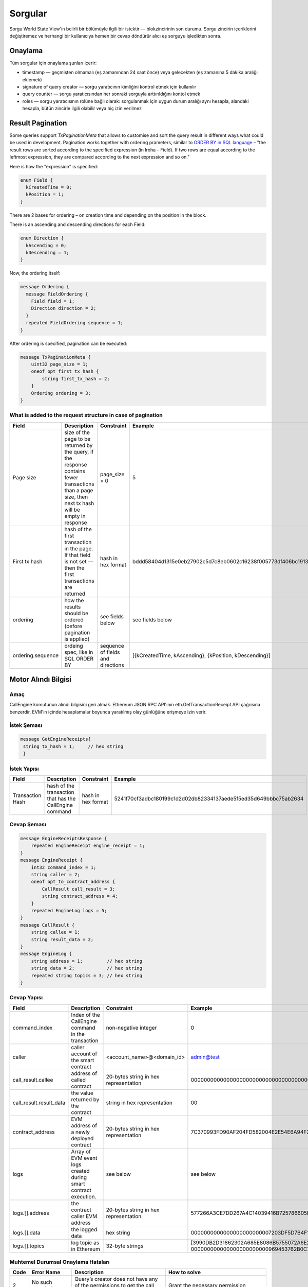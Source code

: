 Sorgular
========

Sorgu World State View'in belirli bir bölümüyle ilgili bir istektir — blokzincirinin son durumu.
Sorgu zincirin içeriklerini değiştiremez ve herhangi bir
kullanıcıya hemen bir cevap döndürür alıcı eş sorguyu işledikten sonra.

Onaylama
^^^^^^^^

Tüm sorgular için onaylama şunları içerir:

- timestamp — geçmişten olmamalı (eş zamanından 24 saat önce) veya gelecekten (eş zamanına 5 dakika aralığı eklemek)
- signature of query creator — sorgu yaratıcının kimliğini kontrol etmek için kullanılır
- query counter — sorgu yaratıcısından her sonraki sorguyla arttırıldığını kontol etmek
- roles — sorgu yaratıcısının rolüne bağlı olarak: sorgulanmak için uygun durum aralığı aynı hesapla, alandaki hesapla, bütün zincirle ilgili olabilir veya hiç izin verilmez

Result Pagination
^^^^^^^^^^^^^^^^^

Some queries support `TxPaginationMeta` that allows to customise and sort the query result in different ways what could be used in development.
Pagination works together with ordering prameters, similar to `ORDER BY in SQL language <https://www.postgresql.org/docs/12/sql-select.html#SQL-ORDERBY>`_ – "the result rows are sorted according to the specified expression (in Iroha – Field). If two rows are equal according to the leftmost expression, they are compared according to the next expression and so on."

Here is how the "expression" is specified:

.. code-block:: proto

    enum Field {
      kCreatedTime = 0;
      kPosition = 1;
    }

There are 2 bases for ordering – on creation time and depending on the position in the block.

There is an ascending and descending directions for each Field:

.. code-block:: proto

    enum Direction {
      kAscending = 0;
      kDescending = 1;
    }

Now, the ordering itself:

.. code-block:: proto

    message Ordering {
      message FieldOrdering {
        Field field = 1;
        Direction direction = 2;
      }
      repeated FieldOrdering sequence = 1;
    }

After ordering is specified, pagination can be executed:

.. code-block:: proto

    message TxPaginationMeta {
        uint32 page_size = 1;
        oneof opt_first_tx_hash {
            string first_tx_hash = 2;
        }
        Ordering ordering = 3;
    }

What is added to the request structure in case of pagination
------------------------------------------------------------

.. csv-table::
    :header: "Field", "Description", "Constraint", "Example"
    :widths: 15, 30, 20, 15

    "Page size", "size of the page to be returned by the query, if the response contains fewer transactions than a page size, then next tx hash will be empty in response", "page_size > 0", "5"
    "First tx hash", "hash of the first transaction in the page. If that field is not set — then the first transactions are returned", "hash in hex format", "bddd58404d1315e0eb27902c5d7c8eb0602c16238f005773df406bc191308929"
    "ordering", "how the results should be ordered (before pagination is applied)", "see fields below", "see fields below"
    "ordering.sequence", "ordeing spec, like in SQL ORDER BY", "sequence of fields and directions", "[{kCreatedTime, kAscending}, {kPosition, kDescending}]"

Motor Alındı Bilgisi
^^^^^^^^^^^^^^^^^^^^

Amaç
----

CallEngine komutunun alındı bilgisini geri almak.
Ethereum JSON RPC API'ının eth.GetTransactionReceipt API çağrısına benzerdir.
EVM'in içinde hesaplamalar boyunca yaratılmış olay günlüğüne erişmeye izin verir.

İstek Şeması
------------

.. code-block:: proto

   message GetEngineReceipts{
    string tx_hash = 1;     // hex string
    }

İstek Yapısı
------------

.. csv-table::
    :header: "Field", "Description", "Constraint", "Example"
    :widths: 15, 30, 20, 15

    "Transaction Hash", "hash of the transaction that has the CallEngine command", "hash in hex format", "5241f70cf3adbc180199c1d2d02db82334137aede5f5ed35d649bbbc75ab2634"

Cevap Şeması
------------

.. code-block:: proto

    message EngineReceiptsResponse {
        repeated EngineReceipt engine_receipt = 1;
    }
    message EngineReceipt {
        int32 command_index = 1;
        string caller = 2;
        oneof opt_to_contract_address {
            CallResult call_result = 3;
            string contract_address = 4;
        }
        repeated EngineLog logs = 5;
    }
    message CallResult {
        string callee = 1;
        string result_data = 2;
    }
    message EngineLog {
        string address = 1;         // hex string
        string data = 2;            // hex string
        repeated string topics = 3; // hex string
    }

Cevap Yapısı
------------

.. csv-table::
    :header: "Field", "Description", "Constraint", "Example"
    :widths: 15, 30, 20, 15

    "command_index", "Index of the CallEngine command in the transaction", "non-negative integer", "0"
    "caller", "caller account of the smart contract", "<account_name>@<domain_id>", "admin@test"
    "call_result.callee", "address of called contract", "20-bytes string in hex representation", "0000000000000000000000000000000000000000"
    "call_result.result_data", "the value returned by the contract", "string in hex representation", "00"
    "contract_address", "EVM address of a newly deployed contract", "20-bytes string in hex representation", "7C370993FD90AF204FD582004E2E54E6A94F2651"
    "logs", "Array of EVM event logs created during smart contract execution.", "see below", "see below"
    "logs.[].address", "the contract caller EVM address", "20-bytes string in hex representation", "577266A3CE7DD267A4C14039416B725786605FF4"
    "logs.[].data", "the logged data", "hex string", "0000000000000000000000007203DF5D7B4F198848477D7F9EE080B207E544DD000000000000000000000000000000000000000000000000000000000000006D"
    "logs.[].topics", "log topic as in Ethereum", "32-byte strings", "[3990DB2D31862302A685E8086B5755072A6E2B5B780AF1EE81ECE35EE3CD3345, 000000000000000000000000969453762B0C739DD285B31635EFA00E24C25628]"


Muhtemel Durumsal Onaylama Hataları
-----------------------------------

.. csv-table::
    :header: "Code", "Error Name", "Description", "How to solve"

    "2", "No such permissions", "Query’s creator does not have any of the permissions to get the call engine receipt", "Grant the necessary permission"
    "3", "Invalid signatures", "Signatures of this query did not pass validation", "Add more signatures and make sure query's signatures are a subset of account's signatories"

Hesap edinmek
^^^^^^^^^^^^^

Amaç
----

Hesap edinmek sorgusunun amacı bir hesabın durumunu almaktır.

İstek Şeması
------------

.. code-block:: proto

    message GetAccount {
        string account_id = 1;
    }

İstek Yapısı
------------

.. csv-table::
    :header: "Field", "Description", "Constraint", "Example"
    :widths: 15, 30, 20, 15

    "Account ID", "account id to request its state", "<account_name>@<domain_id>", "alex@morgan"

Cevap Şeması
------------

.. code-block:: proto

    message AccountResponse {
        Account account = 1;
        repeated string account_roles = 2;
    }

    message Account {
        string account_id = 1;
        string domain_id = 2;
        uint32 quorum = 3;
        string json_data = 4;
    }


Cevap Yapısı
------------

.. csv-table::
    :header: "Field", "Description", "Constraint", "Example"
    :widths: 15, 30, 20, 15

    "Account ID", "account id", "<account_name>@<domain_id>", "alex@morgan"
    "Domain ID", "domain where the account was created", "RFC1035 [#f1]_, RFC1123 [#f2]_ ", "morgan"
    "Quorum", "number of signatories needed to sign the transaction to make it valid", "0 < quorum ≤ 128", "5"
    "JSON data", "key-value account information", "JSON", "{ genesis: {name: alex} }"

Muhtemel Durumsal Onaylama Hataları
-----------------------------------

.. csv-table::
    :header: "Code", "Error Name", "Description", "How to solve"

    "1", "Could not get account", "Internal error happened", "Try again or contact developers"
    "2", "No such permissions", "Query's creator does not have any of the permissions to get account", "Grant the necessary permission: individual, global or domain one"
    "3", "Invalid signatures", "Signatures of this query did not pass validation", "Add more signatures and make sure query's signatures are a subset of account's signatories"

Blok edinmek
^^^^^^^^^^^^

Amaç
----

Blok edinmek sorgusunun amacı yüksekliğini tanımlayıcı olarak kullanarak spesifik bir blok almaktır

İstek Şeması
------------

.. code-block:: proto

    message GetBlock {
      uint64 height = 1;
    }


İstek Yapısı
------------

.. csv-table::
    :header: "Field", "Description", "Constraint", "Example"
    :widths: 15, 30, 20, 15

    "Height", "height of the block to be retrieved", "0 < height < 2^64", "42"

Cevap Şeması
------------

.. code-block:: proto

    message BlockResponse {
      Block block = 1;
    }

Cevap Yapısı
------------

.. csv-table::
    :header: "Field", "Description", "Constraint", "Example"
    :widths: 15, 30, 20, 15

    "Block", "the retrieved block", "block structure", "block"

Muhtemel Durumsal Onaylama Hataları
-----------------------------------

.. csv-table::
    :header: "Code", "Error Name", "Description", "How to solve"

    "1", "Could not get block", "Internal error happened", "Try again or contact developers"
    "2", "No such permissions", "Query's creator does not have a permission to get block", "Grant `can_get_block <permissions.html#can-get-blocks>`__ permission"
    "3", "Invalid signatures", "Signatures of this query did not pass validation", "Add more signatures and make sure query's signatures are a subset of account's signatories"
    "3", "Invalid height", "Supplied height is not uint_64 or greater than the ledger's height", "Check the height and try again"

.. not::
    Hata kodu 3 bu sorgu için belirsizdir.
    Geçersiz imza sahipleri veya geçersiz yüksekliği belirtir.
    Bu metodu geçersiz imza sahiperini kontrol etmek için `height = 1` ile kullanınız (ilk blok her zaman mevcuttur).

İmza sahibi edinmek
^^^^^^^^^^^^^^^^^^^

Amaç
----

İmza sahibi edinmek sorgusunun amacı hesabın kimliği olarak davranan imza sahibi edinmektir.

İstek Şeması
------------

.. code-block:: proto

    message GetSignatories {
        string account_id = 1;
    }

İstek Yapısı
------------

.. csv-table::
    :header: "Field", "Description", "Constraint", "Example"
    :widths: 15, 30, 20, 15

    "Account ID", "account id to request signatories", "<account_name>@<domain_id>", "alex@morgan"

Cevap Şeması
------------

.. code-block:: proto

    message SignatoriesResponse {
        repeated bytes keys = 1;
    }

Cevap Yapısı
------------

.. csv-table::
    :header: "Field", "Description", "Constraint", "Example"
    :widths: 15, 30, 20, 15

    "Keys", "an array of public keys", "`ed25519 <https://ed25519.cr.yp.to>`_", "292a8714694095edce6be799398ed5d6244cd7be37eb813106b217d850d261f2"

Muhtemel Durumsal Onaylama Hataları
-----------------------------------

.. csv-table::
    :header: "Code", "Error Name", "Description", "How to solve"

    "1", "Could not get signatories", "Internal error happened", "Try again or contact developers"
    "2", "No such permissions", "Query's creator does not have any of the permissions to get signatories", "Grant the necessary permission: individual, global or domain one"
    "3", "Invalid signatures", "Signatures of this query did not pass validation", "Add more signatures and make sure query's signatures are a subset of account's signatories"

İşlemleri edinmek
^^^^^^^^^^^^^^^^^

Amaç
----

GetTransactions karışımlarını baz alarak işlemler hakkında bilgi geri almak için kullanılır.

.. not:: Bu sorgu ancak ve ancak bütün talep edilen karışımlar doğruysa geçerlidir: karşılık gelen işlemler var ve kullanıcı geri almak için yetkiye sahip

İstek Şeması
------------

.. code-block:: proto

    message GetTransactions {
        repeated bytes tx_hashes = 1;
    }

İstek Yapısı
------------

.. csv-table::
    :header: "Field", "Description", "Constraint", "Example"
    :widths: 15, 30, 20, 15

    "Transactions hashes", "an array of hashes", "array with 32 byte hashes", "{hash1, hash2…}"

Cevap Şeması
------------

.. code-block:: proto

    message TransactionsResponse {
        repeated Transaction transactions = 1;
    }

Cevap Yapısı
------------

.. csv-table::
    :header: "Field", "Description", "Constraint", "Example"
    :widths: 15, 30, 20, 15

    "Transactions", "an array of transactions", "Committed transactions", "{tx1, tx2…}"

Muhtemel Durumsal Onaylama Hataları
-----------------------------------

.. csv-table::
    :header: "Code", "Error Name", "Description", "How to solve"

    "1", "Could not get transactions", "Internal error happened", "Try again or contact developers"
    "2", "No such permissions", "Query's creator does not have any of the permissions to get transactions", "Grant the necessary permission: individual, global or domain one"
    "3", "Invalid signatures", "Signatures of this query did not pass validation", "Add more signatures and make sure query's signatures are a subset of account's signatories"
    "4", "Invalid hash", "At least one of the supplied hashes either does not exist in user's transaction list or creator of the query does not have permissions to see it", "Check the supplied hashes and try again"

Bekleme İşlemlerini Edinmek
^^^^^^^^^^^^^^^^^^^^^^^^^^^

Amaç
----

GetPendingTransactions bekleyen (tam olarak imzalanmamış) `çoklu imza işlemlerinin <../../concepts_architecture/glossary.html#multisignature-transactions>`_ bir listesini geri almak için kullanılır
veya `toplu işlemler <../../concepts_architecture/glossary.html#batch-of-transactions>`__ sorgu yaratıcının hesabı tarafından yayınlandı.

.. note:: This query uses `pagination <#result-pagination>`_ for quicker and more convenient query responses. Please read about it and specify pagination before sending the query request as well as `the request structure <#what-is-added-to-the-request-structure-in-case-of-pagination>`_.

İstek Şeması
------------

.. code-block:: proto

    message GetPendingTransactions {
        TxPaginationMeta pagination_meta = 1;
    }

Bütün kullanıcıların yarı-imzalanmış çoklu imzalı (bekleyen) işlemleri sorgulanabilir.
Maksimum işlem miktarı **page_size** alanı tarafından sınırlandırılabilir bir cevap içerir.
Bütün bekleyen işlemler yeterli imza toplayana kadar depolanır  veya süresi dolmuştur.
Bekleyen işlemlerin ortak sırası veya toplu işlemler kullanıcı için korunur.
Kullanıcının sırayla tüm işlemleri sorgulamasını sağlar - sayfa sayfa.
Her yanıt sonraki toplu işleme veya sorgulanabilir bir işleme referans içerebilir.
Bir sayfa boyutu onu takip eden toplu işlemin boyutundan daha büyük olabilir (işlemlerde).
Bu durumda, birkaç toplu işlem veya işlemler geri döndürülecek.
Sayfalarda gezinme sırasında, sorgulamadan önce takip eden toplu işlem eksik imzaları toplayabilir.
Bu toplu işlemin eksik bir karışımından dolayı durumsal hatalı sorgu cevabına yok açacaktır.

Örnek
-----

Her biri üç işlem içeren iki bekleyen toplu işlem varsa ve bir kullanıcı sayfa boyutu 5 olan
bekleyen işlemleri sorgularsa ilk toplu işin işlemleri cevaptadır ve ikinci toplu işe referans da
belirtilecektir (ilk aslında tek bir işlem olsa bile işlem karışımı ve toplu iş boyutu)
İkinci toplu işin işlemleri ilk yanıtta bulunmaz çünkü toplu iş birkaç parçaya bölünemez ve bir
yanıtta sadece tam toplu işler bulunabilir

Cevap Şeması
------------

.. code-block:: proto

    message PendingTransactionsPageResponse {
        message BatchInfo {
            string first_tx_hash = 1;
            uint32 batch_size = 2;
        }
        repeated Transaction transactions = 1;
        uint32 all_transactions_size = 2;
        BatchInfo next_batch_info = 3;
    }

Cevap Yapısı
------------

Bir cevap `bekleyen işlemlerin <../../concepts_architecture/glossary.html#pending-transactions>`_ listesini içerir,
kullanıcı için bütün depolanmış bekleyen işlemlerin miktarı
ve bilgi sonraki sayfayı sorgulamak için gereklidir (eğer varsa).

.. csv-table::
    :header: "Field", "Description", "Constraint", "Example"
    :widths: 15, 30, 20, 15

        "Transactions", "an array of pending transactions", "Pending transactions", "{tx1, tx2…}"
        "All transactions size", "the number of stored transactions", "all_transactions_size >= 0", "0"
        "Next batch info", "A reference to the next page - the message might be not set in a response", "", ""
        "First tx hash", "hash of the first transaction in the next batch",  "hash in hex format", "bddd58404d1315e0eb27902c5d7c8eb0602c16238f005773df406bc191308929"
        "Batch size", "Minimum page size required to fetch the next batch", "batch_size > 0", "3"

Bekleyen işlemler edinmek (kullanımdan kaldırılmış)
^^^^^^^^^^^^^^^^^^^^^^^^^^^^^^^^^^^^^^^^^^^^^^^^^^^

.. uyarı::
  Parametresiz sorgular kullanımdan kaldırıldı ve sonraki büyük Iroha sürümünde (2.0) kaldırılacak.
  Lütfen `Get Pending Transactions <#get-pending-transactions>`__ yerine yeni sorgu versiyonunu kullanın.

Amaç
----

GetPendingTransactions bekleyen (tam olarak imzalanmamış) `çok imzalı işlemlerin <../../concepts_architecture/glossary.html#multisignature-transactions>`_
bir listesini geri almak için kullanılır
veya `toplu işlemlerde <../../concepts_architecture/glossary.html#batch-of-transactions>`__ sorgu yaratıcının hesabı tarafından yayınlandı.

İstek Şeması
------------

.. code-block:: proto

    message GetPendingTransactions {
    }

Cevap Şeması
------------

.. code-block:: proto

    message TransactionsResponse {
        repeated Transaction transactions = 1;
    }

Cevap Yapısı
------------

Cevap `bekleyen işlemlerin <../../concepts_architecture/glossary.html#pending-transactions>`_ bir listesini içerir.

.. csv-table::
    :header: "Field", "Description", "Constraint", "Example"
    :widths: 15, 30, 20, 15

        "Transactions", "an array of pending transactions", "Pending transactions", "{tx1, tx2…}"

Muhtemel Durumsal Onaylama Hataları
-----------------------------------

.. csv-table::
    :header: "Code", "Error Name", "Description", "How to solve"

    "1", "Could not get pending transactions", "Internal error happened", "Try again or contact developers"
    "2", "No such permissions", "Query's creator does not have any of the permissions to get pending transactions", "Grant the necessary permission: individual, global or domain one"
    "3", "Invalid signatures", "Signatures of this query did not pass validation", "Add more signatures and make sure query's signatures are a subset of account's signatories"

Hesap İşlemlerini Edinmek
^^^^^^^^^^^^^^^^^^^^^^^^^

Amaç
----

Bir durumda hesap başına işlemlerin listesine ihtiyaç duyulduğunda, `GetAccountTransactions` sorgusu oluşturulabilir.

.. note:: This query uses `pagination <#result-pagination>`_ for quicker and more convenient query responses. Please read about it and specify pagination before sending the query request as well as `the request structure <#what-is-added-to-the-request-structure-in-case-of-pagination>`_.

İstek Şeması
------------

.. code-block:: proto

    message GetAccountTransactions {
        string account_id = 1;
        TxPaginationMeta pagination_meta = 2;
    }

İstek Yapısı
------------

.. csv-table::
    :header: "Field", "Description", "Constraint", "Example"
    :widths: 15, 30, 20, 15

    "Account ID", "account id to request transactions from", "<account_name>@<domain_id>", "makoto@soramitsu"

Cevap Şeması
------------

.. code-block:: proto

    message TransactionsPageResponse {
        repeated Transaction transactions = 1;
        uint32 all_transactions_size = 2;
        oneof next_page_tag {
            string next_tx_hash = 3;
        }
    }

Muhtemel Durumsal Onaylama Hataları
-----------------------------------

.. csv-table::
    :header: "Code", "Error Name", "Description", "How to solve"

    "1", "Could not get account transactions", "Internal error happened", "Try again or contact developers"
    "2", "No such permissions", "Query's creator does not have any of the permissions to get account transactions", "Grant the necessary permission: individual, global or domain one"
    "3", "Invalid signatures", "Signatures of this query did not pass validation", "Add more signatures and make sure query's signatures are a subset of account's signatories"
    "4", "Invalid pagination hash", "Supplied hash does not appear in any of the user's transactions", "Make sure hash is correct and try again"
    "5", "Invalid account id", "User with such account id does not exist", "Make sure account id is correct"

Cevap Yapısı
------------

.. csv-table::
    :header: "Field", "Description", "Constraint", "Example"
    :widths: 15, 30, 20, 15

    "Transactions", "an array of transactions for given account", "Committed transactions", "{tx1, tx2…}"
    "All transactions size", "total number of transactions created by the given account", "", "100"
    "Next transaction hash", "hash pointing to the next transaction after the last transaction in the page. Empty if a page contains the last transaction for the given account", "bddd58404d1315e0eb27902c5d7c8eb0602c16238f005773df406bc191308929"

Hesap varlık işlemleri edinmek
^^^^^^^^^^^^^^^^^^^^^^^^^^^^^^

Amaç
----

`GetAccountAssetTransactions` sorgusu verilen hesap ve varlık ile ilişkili bütün işlemleri geri döndürür.

.. note:: This query uses `pagination <#result-pagination>`_ for quicker and more convenient query responses. Please read about it and specify pagination before sending the query request as well as `the request structure <#what-is-added-to-the-request-structure-in-case-of-pagination>`_.

İstek Şeması
------------

.. code-block:: proto

    message GetAccountAssetTransactions {
        string account_id = 1;
        string asset_id = 2;
        TxPaginationMeta pagination_meta = 3;
    }

İstek Yapısı
------------

.. csv-table::
    :header: "Field", "Description", "Constraint", "Example"
    :widths: 15, 30, 20, 15

    "Account ID", "account id to request transactions from", "<account_name>@<domain_id>", "makoto@soramitsu"
    "Asset ID", "asset id in order to filter transactions containing this asset", "<asset_name>#<domain_id>", "jpy#japan"

Cevap Şeması
------------

.. code-block:: proto

    message TransactionsPageResponse {
        repeated Transaction transactions = 1;
        uint32 all_transactions_size = 2;
        oneof next_page_tag {
            string next_tx_hash = 3;
        }
    }

Cevap Yapısı
------------

.. csv-table::
    :header: "Field", "Description", "Constraint", "Example"
    :widths: 15, 30, 20, 15

    "Transactions", "an array of transactions for given account and asset", "Committed transactions", "{tx1, tx2…}"
    "All transactions size", "total number of transactions for given account and asset", "", "100"
    "Next transaction hash", "hash pointing to the next transaction after the last transaction in the page. Empty if a page contains the last transaction for given account and asset", "bddd58404d1315e0eb27902c5d7c8eb0602c16238f005773df406bc191308929"

Muhtemel Durumsal Onaylama Hataları
-----------------------------------

.. csv-table::
    :header: "Code", "Error Name", "Description", "How to solve"

    "1", "Could not get account asset transactions", "Internal error happened", "Try again or contact developers"
    "2", "No such permissions", "Query's creator does not have any of the permissions to get account asset transactions", "Grant the necessary permission: individual, global or domain one"
    "3", "Invalid signatures", "Signatures of this query did not pass validation", "Add more signatures and make sure query's signatures are a subset of account's signatories"
    "4", "Invalid pagination hash", "Supplied hash does not appear in any of the user's transactions", "Make sure hash is correct and try again"
    "5", "Invalid account id", "User with such account id does not exist", "Make sure account id is correct"
    "6", "Invalid asset id", "Asset with such asset id does not exist", "Make sure asset id is correct"

Hesap varlıkları edinmek
^^^^^^^^^^^^^^^^^^^^^^^^

Amaç
----

Bir hesaptaki bütün varlıkların durumunu öğrenmek için (bakiye), `GetAccountAssets` sorgusu kullanılabilir.

İstek Şeması
------------

.. code-block:: proto

    message AssetPaginationMeta {
        uint32 page_size = 1;
        oneof opt_first_asset_id {
            string first_asset_id = 2;
        }
    }

    message GetAccountAssets {
        string account_id = 1;
        AssetPaginationMeta pagination_meta = 2;
    }

İstek Yapısı
------------

.. csv-table::
    :header: "Field", "Description", "Constraint", "Example"
    :widths: 15, 30, 20, 15

    "Account ID", "account id to request balance from", "<account_name>@<domain_id>", "makoto@soramitsu"
    AssetPaginationMeta.page_size, "Requested page size. The number of assets in response will not exceed this value. If the response was truncated, the asset id immediately following the returned ones will be provided in next_asset_id.", 0 < page_size < 32 bit unsigned int max (4294967296), 100
    AssetPaginationMeta.first_asset_id, "Requested page start.  If the field is not set, then the first page is returned.", name#domain, my_asset#my_domain

Cevap Şeması
------------
.. code-block:: proto

    message AccountAssetResponse {
        repeated AccountAsset account_assets = 1;
        uint32 total_number = 2;
        oneof opt_next_asset_id {
            string next_asset_id = 3;
        }
    }

    message AccountAsset {
        string asset_id = 1;
        string account_id = 2;
        string balance = 3;
    }

Cevap Yapısı
------------

.. csv-table::
    :header: "Field", "Description", "Constraint", "Example"
    :widths: 15, 30, 20, 15

    "Asset ID", "identifier of asset used for checking the balance", "<asset_name>#<domain_id>", "jpy#japan"
    "Account ID", "account which has this balance", "<account_name>@<domain_id>", "makoto@soramitsu"
    "Balance", "balance of the asset", "No less than 0", "200.20"
    total_number, number of assets matching query without page limits, 0 < total_number < 32 bit unsigned int max (4294967296), 100500
    next_asset_id, the id of asset immediately following curent page, name#domain, my_asset#my_domain

.. not::
   Eğer sayfa boyutu istenen diğer kriterlerle eşleşen varlıkların sayısından eşit veya büyükse, sonraki varlık id'si cevapta ayarlanmayacaktır.
   Aksi takdirde, bir sonraki sayfayı getirmek istiyorlarsa kullanıcıların ilk varlık id'si için kullanması gereken değeri içerir.


Muhtemel Durumsal Onaylama Hataları
-----------------------------------

.. csv-table::
    :header: "Code", "Error Name", "Description", "How to solve"

    "1", "Could not get account assets", "Internal error happened", "Try again or contact developers"
    "2", "No such permissions", "Query's creator does not have any of the permissions to get account assets", "Grant the necessary permission: individual, global or domain one"
    "3", "Invalid signatures", "Signatures of this query did not pass validation", "Add more signatures and make sure query's signatures are a subset of account's signatories"
    "4", "Invalid pagination metadata", "Wrong page size or nonexistent first asset", "Set a valid page size, and make sure that asset id is valid, or leave first asset id unspecified"

Hesap Detaylarını Edinmek
^^^^^^^^^^^^^^^^^^^^^^^^^

Amaç
----

Hesabın detaylarını öğrenmek için, `GetAccountDetail` sorgusu kullanılabilir. Hesap detayları yazar kategorilerine ayrılmış anahtar-değer çiftleridir. Yazarlar karşılık gelen hesap detayına eklenmiş hesaplardır. Böyle bir yapının örneği olarak:

.. code-block:: json

    {
        "account@a_domain": {
            "age": 18,
            "hobbies": "crypto"
        },
        "account@b_domain": {
            "age": 20,
            "sports": "basketball"
        }
    }

Burada, dört hesap detayı görülebilir - "age", "hobbies" ve "sports" - iki yazar tarafından eklenmiş - "account@a_domain" ve "account@b_domain". Bu detayların tamamı açık olarak aynı hesap hakkındadır.

İstek Şeması
------------

.. code-block:: proto

    message AccountDetailRecordId {
      string writer = 1;
      string key = 2;
    }

    message AccountDetailPaginationMeta {
      uint32 page_size = 1;
      AccountDetailRecordId first_record_id = 2;
    }

    message GetAccountDetail {
      oneof opt_account_id {
        string account_id = 1;
      }
      oneof opt_key {
        string key = 2;
      }
      oneof opt_writer {
        string writer = 3;
      }
      AccountDetailPaginationMeta pagination_meta = 4;
    }

.. not::
    Dikkat, sayfalandırma metası hariç bütün alanlar opsiyoneldir.
    Bunun nedenleri aşağıda açıklanmıştır.

.. uyarı::
    Sayfalandırma metaverisi uyumluluk nedeniyle istekte eksik olabilir fakat bu davranış kullanımdan kaldırıldı ve kaçınılmalıdır.

İstek Yapısı
------------

.. csv-table::
    :header: "Field", "Description", "Constraint", "Example"
    :widths: 15, 30, 20, 15

        "Account ID", "account id to get details from", "<account_name>@<domain_id>", "account@domain"
        "Key", "key, under which to get details", "string", "age"
        "Writer", "account id of writer", "<account_name>@<domain_id>", "account@domain"
        AccountDetailPaginationMeta.page_size, "Requested page size. The number of records in response will not exceed this value. If the response was truncated, the record id immediately following the returned ones will be provided in next_record_id.", 0 < page_size < 32 bit unsigned int max (4294967296), 100
        AccountDetailPaginationMeta.first_record_id.writer, requested page start by writer, name#domain, my_asset#my_domain
        AccountDetailPaginationMeta.first_record_id.key, requested page start by key, string, age

.. not::
    İlk kayıt id'sini belirtirken, ana sorguda ayarlanmamış nitelikleri (yazar, anahtar) sağlamak yeterlidir.

İstek Şeması
------------

.. code-block:: proto

    message AccountDetailResponse {
      string detail = 1;
      uint64 total_number = 2;
      AccountDetailRecordId next_record_id = 3;
    }

İstek Yapısı
------------

.. csv-table::
    :header: "Field", "Description", "Constraint", "Example"
    :widths: 15, 30, 20, 15

        "Detail", "key-value pairs with account details", "JSON", "see below"
        total_number, number of records matching query without page limits, 0 < total_number < 32 bit unsigned int max (4294967296), 100
        next_record_id.writer, the writer account of the record immediately following curent page, <account_name>@<domain_id>, pushkin@lyceum.tsar
        next_record_id.key, the key of the record immediately following curent page, string, "cold and sun"

Muhtemel Durumsal Onaylama Hataları
-----------------------------------

.. csv-table::
    :header: "Code", "Error Name", "Description", "How to solve"

    "1", "Could not get account detail", "Internal error happened", "Try again or contact developers"
    "2", "No such permissions", "Query's creator does not have any of the permissions to get account detail", "Grant the necessary permission: individual, global or domain one"
    "3", "Invalid signatures", "Signatures of this query did not pass validation", "Add more signatures and make sure query's signatures are a subset of account's signatories"
    "4", "Invalid pagination metadata", "Wrong page size or nonexistent first record", "Set valid page size, and make sure that the first record id is valid, or leave the first record id unspecified"

Kullanım Örnekleri
------------------

Tekrar, baştan detayların örneklerini düşünelim ve `GetAccountDetail` sorgularının farklı varyantlarının sonuçta ortaya çıkan cevabı nasıl değiştirdiğini görelim.

.. code-block:: json

    {
        "account@a_domain": {
            "age": 18,
            "hobbies": "crypto"
        },
        "account@b_domain": {
            "age": 20,
            "sports": "basketball"
        }
    }

**account_id is not set**

Eğer account_id ayarlanmadıysa - diğer alanlar boş olabilir veya olmayabilir - Otomatik olarak sonraki durumlardan birine yol açacak sorgu yaratıcının hesabıyla değiştirilecektir.

**only account_id is set**

Bu durumda, hesap hakkındaki bütün detaylar geri döndürülür, aşağıdaki yanıta yol açar:

.. code-block:: json

    {
        "account@a_domain": {
            "age": 18,
            "hobbies": "crypto"
        },
        "account@b_domain": {
            "age": 20,
            "sports": "basketball"
        }
    }

**account_id and key are set**

Burada, anahtarın altındaki tüm yazarlar tarafından eklenen ayrıntılar geri döndürülecektir. Örneğin, eğer "age" anahtarını sorsaydık, alacağımız cevap budur:

.. code-block:: json

    {
        "account@a_domain": {
            "age": 18
        },
        "account@b_domain": {
            "age": 20
        }
    }

**account_id and writer are set**

Şimdi, cevap spesifik bir yazar tarafından eklenen bu hesap hakkında bütün detayları içerecek. Örneğin, eğer "account@b_domain" yazarını sorarsak, şununla karşılaşacağız:

.. code-block:: json

    {
        "account@b_domain": {
            "age": 20,
            "sports": "basketball"
        }
    }

**account_id, key and writer are set**

Sonuç olarak, her üç alan da ayarlanmışsa, sonuç spesifik bir yazarı ekleyen ve spesifik bir anahtarın altındaki detayları içerecek, örneğin, eğer "age" anahtarını sorsaydık ve yazar "account@a_domain" ise, şununla karşılaşacağız:

.. code-block:: json

    {
        "account@a_domain": {
            "age": 18
        }
    }

Varlık Bilgisi Edinmek
^^^^^^^^^^^^^^^^^^^^^^

Amaç
----

Verilen varlıktaki bilgiyi elde etmek için (şimdilik - hassasiyeti), kullanıcı `GetAssetInfo` sorgusunu gönderebilir.

İstek Şeması
------------

.. code-block:: proto

    message GetAssetInfo {
        string asset_id = 1;
    }

İstek Yapısı
------------

.. csv-table::
    :header: "Field", "Description", "Constraint", "Example"
    :widths: 15, 30, 20, 15

    "Asset ID", "asset id to know related information", "<asset_name>#<domain_id>", "jpy#japan"


Cevap Şeması
------------

.. code-block:: proto

    message Asset {
        string asset_id = 1;
        string domain_id = 2;
        uint32 precision = 3;
    }

.. not::
    Bilinen bir sorundan dolayı geçersiz kesinlik değeri geçerseniz herhangi bir kural dışı işlem uyarısı alamayacağınızı lütfen unutmayın.
    Geçerli aralık: 0 <= hassasiyet <= 255

Muhtemel Durumsal Onaylama Hataları
-----------------------------------

.. csv-table::
    :header: "Code", "Error Name", "Description", "How to solve"

    "1", "Could not get asset info", "Internal error happened", "Try again or contact developers"
    "2", "No such permissions", "Query's creator does not have any of the permissions to get asset info", "Grant the necessary permission: individual, global or domain one"
    "3", "Invalid signatures", "Signatures of this query did not pass validation", "Add more signatures and make sure query's signatures are a subset of account's signatories"

Cevap Yapısı
------------

.. csv-table::
    :header: "Field", "Description", "Constraint", "Example"
    :widths: 15, 30, 20, 15

    "Asset ID", "identifier of asset used for checking the balance", "<asset_name>#<domain_id>", "jpy#japan"
    "Domain ID", "domain related to this asset", "RFC1035 [#f1]_, RFC1123 [#f2]_", "japan"
    "Precision", "number of digits after comma", "0 <= precision <= 255", "2"

Rol Edinmek
^^^^^^^^^^^

Amaç
----

Sistemde var olan rollere erişmek için, bir kullanıcı Iroha ağına `GetRoles` sorgusu gönderebilir.

İstek Şeması
------------

.. code-block:: proto

    message GetRoles {
    }

Cevap Şeması
------------

.. code-block:: proto

    message RolesResponse {
        repeated string roles = 1;
    }

Cevap Yapısı
------------

.. csv-table::
    :header: "Field", "Description", "Constraint", "Example"
    :widths: 15, 30, 20, 15

    "Roles", "array of created roles in the network", "set of roles in the system", "{MoneyCreator, User, Admin, …}"

Muhtemel Durumsal Onaylama Hataları
-----------------------------------

.. csv-table::
    :header: "Code", "Error Name", "Description", "How to solve"

    "1", "Could not get roles", "Internal error happened", "Try again or contact developers"
    "2", "No such permissions", "Query's creator does not have any of the permissions to get roles", "Grant the necessary permission: individual, global or domain one"
    "3", "Invalid signatures", "Signatures of this query did not pass validation", "Add more signatures and make sure query's signatures are a subset of account's signatories"

Rol yetkilerini edinmek
^^^^^^^^^^^^^^^^^^^^^^^

Amaç
----

Sistemdeki rol başına kullanılabilir izinleri almak için, bir kullanıcı Iroha ağına `GetRolePermissions` sorgusunu gönderebilir.

İstek Şeması
------------

.. code-block:: proto

    message GetRolePermissions {
        string role_id = 1;
    }

İstek Yapısı
------------

.. csv-table::
    :header: "Field", "Description", "Constraint", "Example"
    :widths: 15, 30, 20, 15

    "Role ID", "role to get permissions for", "existing role in the system", "MoneyCreator"

Cevap Şeması
------------

.. code-block:: proto

    message RolePermissionsResponse {
        repeated string permissions = 1;
    }

Cevap Yapısı
------------

.. csv-table::
    :header: "Field", "Description", "Constraint", "Example"
    :widths: 15, 30, 20, 15

    "Permissions", "array of permissions related to the role", "string of permissions related to the role", "{can_add_asset_qty, …}"

Muhtemel Durumsal Onaylama Hataları
-----------------------------------

.. csv-table::
    :header: "Code", "Error Name", "Description", "How to solve"

    "1", "Could not get role permissions", "Internal error happened", "Try again or contact developers"
    "2", "No such permissions", "Query's creator does not have any of the permissions to get role permissions", "Grant the necessary permission: individual, global or domain one"
    "3", "Invalid signatures", "Signatures of this query did not pass validation", "Add more signatures and make sure query's signatures are a subset of account's signatories"

.. [#f1] https://www.ietf.org/rfc/rfc1035.txt
.. [#f2] https://www.ietf.org/rfc/rfc1123.txt


Eşleri edinmek
^^^^^^^^^^^^^^

Amaç
----

Iroha ağında eşlerin bir listesini geri döndüren bir sorgudur.

İstek Şeması
------------

.. code-block:: proto

    message GetPeers {
    }

Cevap Şeması
------------

.. code-block:: proto

    message Peer {
      string address = 1;
      string peer_key = 2; // hex string
    }

    message PeersResponse {
      repeated Peer peers = 1;
    }

Cevap Yapısı
------------

Adresleriyle ve genel anahtarlarıyla eşlerin bir listesini geri döndürür.

.. csv-table::
    :header: "Field", "Description", "Constraint", "Example"
    :widths: 15, 30, 20, 15

    "Peers", "array of peers from the network", "non-empty list of peers", "{Peer{""peer.domain.com"", ""292a8714694095edce6be799398ed5d6244cd7be37eb813106b217d850d261f2""}, …}"

Muhtemel Durumsal Onaylama Hataları
-----------------------------------

.. csv-table::
    :header: "Code", "Error Name", "Description", "How to solve"

    "1", "Could not get peers", "Internal error happened", "Try again or contact developers"
    "2", "No such permissions", "Query creator does not have enough permissions to get peers", "Append a role with can_get_blocks or can_get_peers permission"
    "3", "Invalid signatures", "Signatures of this query did not pass validation", "Add more signatures and make sure query's signatures are a subset of account's signatories"

.. uyarı::

    Şu anda eşleri edinmek sorgusu uyumluluk amacıyla "can_get_blocks" yetkisini kullanır.
    Daha sonra sonraki büyük Iroha sürümüyle birlikte "can_get_peers" olarak değiştirilecek.

İşlemeleri getirmek
^^^^^^^^^^^^^^^^^^^

Amaç
----

İşlendikleri anda yeni bloklar edinmek, bir kullanıcı Iroha ağına `FetchCommits` RPC çağrısı çağırabilir.

İstek Şeması
------------

İstek argümanına ihtiyaç duyulmuyor


Cevap Şeması
------------

.. code-block:: proto

    message BlockQueryResponse {
      oneof response {
        BlockResponse block_response = 1;
        BlockErrorResponse block_error_response = 2;
      }
    }

    message BlockResponse {
      Block block = 1;
    }

    message BlockErrorResponse {
      string message = 1;
    }

Lütfen `BlockQueryResponse` akışı geri döndürdüğünü unutmayın.

Cevap Yapısı
------------

.. csv-table::
    :header: "Field", "Description", "Constraint", "Example"
    :widths: 15, 30, 20, 15

    "Block", "Iroha block", "only committed blocks", "{ 'block_v1': ....}"

Muhtemel Durumsal Onaylama Hataları
-----------------------------------

.. csv-table::
    :header: "Code", "Error Name", "Description", "How to solve"

    "1", "Could not get block streaming", "Internal error happened", "Try again or contact developers"
    "2", "No such permissions", "Query's creator does not have any of the permissions to get blocks", "Grant `can_get_block <permissions.html#can-get-blocks>`__ permission"
    "3", "Invalid signatures", "Signatures of this query did not pass validation", "Add more signatures and make sure query's signatures are a subset of account's signatories"

.. not::
    `BlockErrorResponse` sadece `message` alanını içerir.
    Durumsal doğrulama hatası durumunda "durumsal geçersizlik" olacaktır.
    `GetBlock <#get-block>`__ aynı `can_get_block <permissions.html#can-get-blocks>`__ yetkisini gerektirir.
    Bu nedenle, geçersiz imza sahiplerini veya yetersiz yetkilerini kontrol etmek için `height = 1` ile kullanılabilir (ilk blok her zaman mevcuttur).

Örnek
-----
Bu sorgunun nasıl kullanılacağına dair bir örneği burada kontrol edebilirsiniz:
https://github.com/x3medima17/twitter

